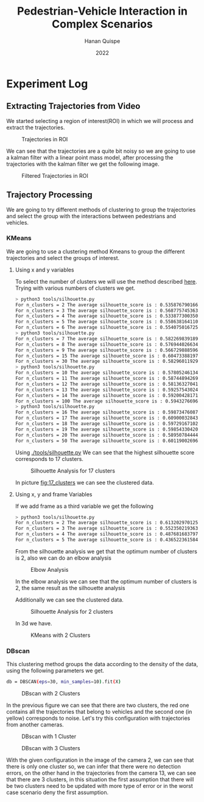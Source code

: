 #+TITLE: Pedestrian-Vehicle Interaction in Complex Scenarios
#+AUTHOR: Hanan Quispe
#+DATE: 2022
#+options: toc:nil
* Experiment Log
** Extracting Trajectories from Video

We started selecting a region of interest(ROI) in which we will process and extract the trajectories.
#+ATTR_ORG: :width 400
#+caption: Trajectories in ROI
#+label: fig:traj_in_roi
#+attr_latex: :width 12cm :options angle=0
[[./images/trajectories_in_ROI.png]]

We can see that the trajectories are a quite bit noisy so we are going to use a kalman filter with a linear point mass model, after processing the trajectories with the kalman filter we get the following image.

#+ATTR_ORG: :width 400
#+caption: Filtered Trajectories in ROI
#+label: fig:fil_traj_in_roi
#+attr_latex: :width 12cm :options angle=0
[[./images/kalman_trajectories.png]]

** Trajectory Processing
We are going to try different methods of clustering to group the trajectories and select the group with the interactions between pedestrians and vehicles.
*** KMeans
We are going to use a clustering method Kmeans to group the different trajectories and select the groups of interest.
**** Using x and y variables
To select the number of clusters we will use the method described [[https://scikit-learn.org/stable/auto_examples/cluster/plot_kmeans_silhouette_analysis.html#sphx-glr-auto-examples-cluster-plot-kmeans-silhouette-analysis-py][here]].
Trying with various numbers of clusters we get.

#+begin_src bash
> python3 tools/silhouette.py
For n_clusters = 2 The average silhouette_score is : 0.5358767901661167
For n_clusters = 3 The average silhouette_score is : 0.5687757453635114
For n_clusters = 4 The average silhouette_score is : 0.5338773003501883
For n_clusters = 5 The average silhouette_score is : 0.5586381641102413
For n_clusters = 6 The average silhouette_score is : 0.5540750167250504
> python3 tools/silhouette.py
For n_clusters = 7 The average silhouette_score is : 0.5822698391894428
For n_clusters = 8 The average silhouette_score is : 0.5769440266342957
For n_clusters = 9 The average silhouette_score is : 0.5667298885969102
For n_clusters = 15 The average silhouette_score is : 0.6047338819760953
For n_clusters = 30 The average silhouette_score is : 0.5829601192972251
> python3 tools/silhouette.py
For n_clusters = 10 The average silhouette_score is : 0.578052461342305
For n_clusters = 11 The average silhouette_score is : 0.5874489426928768
For n_clusters = 12 The average silhouette_score is : 0.5813632704181257
For n_clusters = 13 The average silhouette_score is : 0.592575430248747
For n_clusters = 14 The average silhouette_score is : 0.5920042817135786
For n_clusters = 100 The average silhouette_score is : 0.5943276696604427
> python3 tools/silhouette.py
For n_clusters = 16 The average silhouette_score is : 0.5987347608786262
For n_clusters = 17 The average silhouette_score is : 0.6090003284355272
For n_clusters = 18 The average silhouette_score is : 0.597291671022866
For n_clusters = 19 The average silhouette_score is : 0.5985433042076013
For n_clusters = 20 The average silhouette_score is : 0.589507844442639
For n_clusters = 50 The average silhouette_score is : 0.6011900269631338
#+end_src

Using [[./tools/silhouette.py]] We can see that the highest silhouette score corresponds to 17 clusters.
#+ATTR_ORG: :width 800
#+caption: Silhouette Analysis for 17 clusters
#+label: fig:17_clusters
#+attr_latex: :width 12cm :options angle=0
[[./images/cluster_17.png]]

In picture [[fig:17_clusters]] we can see the clustered data.

**** Using x, y and frame Variables
If we add frame as a third variable we get the following

#+begin_src bash
> python3 tools/silhouette.py
For n_clusters = 2 The average silhouette_score is : 0.6132029701257091
For n_clusters = 3 The average silhouette_score is : 0.552350219363859
For n_clusters = 4 The average silhouette_score is : 0.4876816837974802
For n_clusters = 5 The average silhouette_score is : 0.436522361584541
#+end_src

From the silhouette analysis we get that the optimum number of clusters is 2, also we can do an elbow analysis
#+ATTR_ORG: :width 400
#+caption: Elbow Analysis
#+label: fig:elbow3d
#+attr_latex: :width 12cm :options angle=0
[[./images/elbow3d.png]]

In the elbow analysis we can see that the optimum number of clusters is 2, the same result as the silhouette analysis

Additionally we can see the clustered data.
#+ATTR_ORG: :width 800
#+caption: Silhouette Analysis for 2 clusters
#+label: fig:silhouette_2
#+attr_latex: :width 12cm :options angle=0
[[./images/cluster_2.png]]

In 3d we have.
#+ATTR_ORG: :width 800
#+caption: KMeans with 2 Clusters
#+label: fig:silhouette_2
#+attr_latex: :width 12cm :options angle=0
[[./images/3d_clusters.png]]

*** DBscan
This clustering method groups the data according to the density of the data, using the following parameters we get.
#+begin_src bash
db = DBSCAN(eps=30, min_samples=10).fit(X)
#+end_src
#+ATTR_ORG: :width 800
#+caption: DBscan with 2 Clusters
#+label: fig:eps_30
#+attr_latex: :width 12cm :options angle=0
[[./images/dbscan_eps_30.png]]

In the previous figure we can see that there are two clusters, the red one contains all the trajectories that belong to vehicles and the second one (in yellow) corresponds to noise.
Let's try this configuration with trajectories from another cameras.
#+ATTR_ORG: :width 800
#+caption: DBscan with 1 Cluster
#+label: fig:cam_2
#+attr_latex: :width 12cm :options angle=0
[[./images/dbscan_camera_2.png]]
#+ATTR_ORG: :width 800
#+caption: DBscan with 3 Clusters
#+label: fig:cam_13
#+attr_latex: :width 12cm :options angle=0
[[./images/dbscan_camera_13.png]]

With the given configuration in the image of the camera 2, we can see that there is only one cluster so, we can infer that there were no detection errors, on the other hand in the trajectories from the camera 13, we can see that there are 3 clusters, in this situation the first assumption that there will be two clusters need to be updated with more type of error or in the worst case scenario deny the first assumption.
